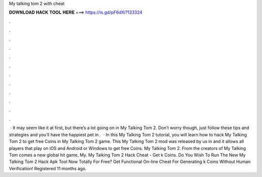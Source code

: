 My talking tom 2 with cheat

𝐃𝐎𝐖𝐍𝐋𝐎𝐀𝐃 𝐇𝐀𝐂𝐊 𝐓𝐎𝐎𝐋 𝐇𝐄𝐑𝐄 ===> https://is.gd/pF6dXi?133324

.

.

.

.

.

.

.

.

.

.

.

.

 · It may seem like it at first, but there’s a lot going on in My Talking Tom 2. Don’t worry though, just follow these tips and strategies and you’ll have the happiest pet in .  · In this My Talking Tom 2 tutorial, you will learn how to hack My Talking Tom 2 to get free Coins in My Talking Tom 2 game. This My Talking Tom 2 mod was released by us in and it allows all players that play on iOS and Android or Windows to get free Coins. My Talking Tom 2. From the creators of My Talking Tom comes a new global hit game, My. My Talking Tom 2 Hack Cheat - Get k Coins. Do You Wish To Run The New My Talking Tom 2 Hack Apk Tool Now Totally For Free? Get Functional On-line Cheat For Generating k Coins Without Human Verification! Registered 11 months ago. 
